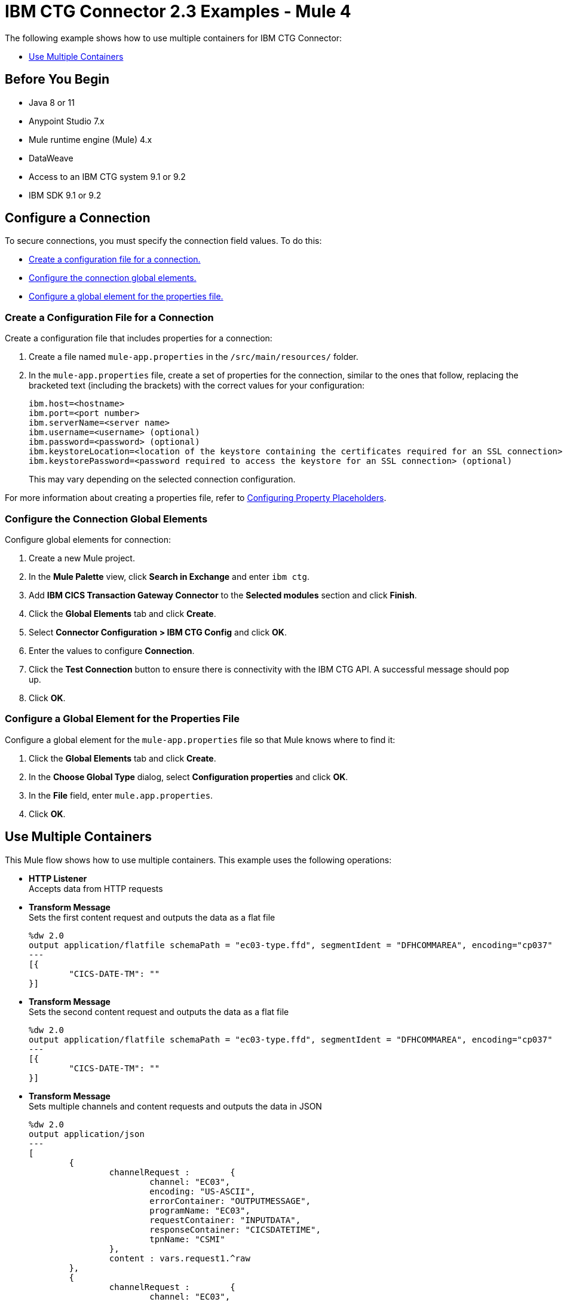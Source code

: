 = IBM CTG Connector 2.3 Examples - Mule 4

The following example shows how to use multiple containers for IBM CTG Connector:

* <<use-multiple-containers>>

== Before You Begin

* Java 8 or 11
* Anypoint Studio 7.x
* Mule runtime engine (Mule) 4.x
* DataWeave
* Access to an IBM CTG system 9.1 or 9.2
* IBM SDK 9.1 or 9.2

== Configure a Connection

To secure connections, you must specify the connection field values. To do this:

* <<create-config-file, Create a configuration file for a connection.>>
* <<configure-conn, Configure the connection global elements.>>
* <<configure-global, Configure a global element for the properties file.>>

[[create-config-file]]
=== Create a Configuration File for a Connection

Create a configuration file that includes properties for a connection:

. Create a file named `mule-app.properties` in the `/src/main/resources/` folder.
. In the `mule-app.properties` file, create a set of properties for the connection,
similar to the ones that follow, replacing the bracketed text (including the brackets)
with the correct values for your configuration:
+
----
ibm.host=<hostname>
ibm.port=<port number>
ibm.serverName=<server name>
ibm.username=<username> (optional)
ibm.password=<password> (optional)
ibm.keystoreLocation=<location of the keystore containing the certificates required for an SSL connection> (optional)
ibm.keystorePassword=<password required to access the keystore for an SSL connection> (optional)
----
+
This may vary depending on the selected connection configuration.

For more information about creating a properties file, refer to xref:mule-runtime::mule-app-properties-to-configure.adoc[Configuring Property Placeholders].

[[configure-conn]]
=== Configure the Connection Global Elements

Configure global elements for connection:

. Create a new Mule project.
. In the *Mule Palette* view, click *Search in Exchange* and enter `ibm ctg`.
. Add *IBM CICS Transaction Gateway Connector* to the *Selected modules* section and click *Finish*.
. Click the *Global Elements* tab and click *Create*.
. Select *Connector Configuration > IBM CTG Config* and click *OK*.
. Enter the values to configure *Connection*.
. Click the *Test Connection* button to ensure there is connectivity with the IBM CTG API. A successful message should pop up.
. Click *OK*.

[[configure-global]]
=== Configure a Global Element for the Properties File

Configure a global element for the `mule-app.properties` file so that Mule knows
where to find it:

. Click the *Global Elements* tab and click *Create*.
. In the *Choose Global Type* dialog, select *Configuration properties* and click *OK*.
. In the *File* field, enter `mule.app.properties`.
. Click *OK*.


[[use-multiple-containers]]
== Use Multiple Containers

This Mule flow shows how to use multiple containers. This example uses the following operations:

* *HTTP Listener* +
Accepts data from HTTP requests
* *Transform Message* +
Sets the first content request and outputs the data as a flat file
+
----
%dw 2.0
output application/flatfile schemaPath = "ec03-type.ffd", segmentIdent = "DFHCOMMAREA", encoding="cp037"
---
[{
	"CICS-DATE-TM": ""
}]
----
+
* *Transform Message* +
Sets the second content request and outputs the data as a flat file
+
----
%dw 2.0
output application/flatfile schemaPath = "ec03-type.ffd", segmentIdent = "DFHCOMMAREA", encoding="cp037"
---
[{
	"CICS-DATE-TM": ""
}]
----
+
* *Transform Message* +
Sets multiple channels and content requests and outputs the data in JSON
+
----
%dw 2.0
output application/json
---
[
	{
		channelRequest : 	{
			channel: "EC03",
			encoding: "US-ASCII",
			errorContainer: "OUTPUTMESSAGE",
			programName: "EC03",
			requestContainer: "INPUTDATA",
			responseContainer: "CICSDATETIME",
			tpnName: "CSMI"
		},
		content : vars.request1.^raw
	},
	{
		channelRequest : 	{
			channel: "EC03",
			encoding: "US-ASCII",
			errorContainer: "OUTPUTMESSAGE",
			programName: "EC03",
			requestContainer: "INPUTDATA",
			responseContainer: "CICSDATETIME",
			tpnName: "CSMI"
		},
		content : vars.request2.^raw
	}
]
----
+
* *Execute with multiple channels* +
Calls a remote CICS program sending data encapsulated in channels and containers, enabling users to transfer more than 32 KB in a single request
+
Enter the following values:
+
[%header,cols="30s,70a"]
|===
|Field |Value
|Object type | `List`
|Connector Configuration | `IBMCTG_Config`
|Channel and contents| `payload`
|===
* *Transform Message* +
Outputs the data in JSON
+
----
%dw 2.0
output application/json
---
{
	"cics-date-time":payload
}
----
+
* *Logger* +
Performs logging

image::ibm-ctg-multiple-container.png[Studio Flow for using multiple containers in IBM CTG Connector]

=== XML for This Example

Paste this code into the Studio XML editor to quickly load the flow for this example into your Mule app:

[source,xml,linenums]
----
<?xml version="1.0" encoding="UTF-8"?>

<mule xmlns:bti="http://www.mulesoft.org/schema/mule/ee/bti"
	xmlns:ibmctg="http://www.mulesoft.org/schema/mule/ibmctg" xmlns:ee="http://www.mulesoft.org/schema/mule/ee/core"
	xmlns:http="http://www.mulesoft.org/schema/mule/http"
	xmlns="http://www.mulesoft.org/schema/mule/core" xmlns:doc="http://www.mulesoft.org/schema/mule/documentation" xmlns:xsi="http://www.w3.org/2001/XMLSchema-instance" xsi:schemaLocation="
http://www.mulesoft.org/schema/mule/ee/bti http://www.mulesoft.org/schema/mule/ee/bti/current/mule-bti-ee.xsd http://www.mulesoft.org/schema/mule/core http://www.mulesoft.org/schema/mule/core/current/mule.xsd
http://www.mulesoft.org/schema/mule/http http://www.mulesoft.org/schema/mule/http/current/mule-http.xsd
http://www.mulesoft.org/schema/mule/ee/core http://www.mulesoft.org/schema/mule/ee/core/current/mule-ee.xsd
http://www.mulesoft.org/schema/mule/ibmctg http://www.mulesoft.org/schema/mule/ibmctg/current/mule-ibmctg.xsd">
	<configuration-properties file="mule-app.properties"/>
	<http:listener-config name="HTTP_Listener_config" doc:name="HTTP Listener config" doc:id="de838cd2-71c3-41b3-9fbd-be6f671921dc" basePath="/" >
		<http:listener-connection host="0.0.0.0" port="8081" />
	</http:listener-config>
	<bti:transaction-manager />
	<ibmctg:config name="IBMCTG_Config" doc:name="IBMCTG Config" doc:id="1435fcc3-4b97-496e-8552-58a339dce96f" >
		<ibmctg:connection host="${config.host}" port="${config.port}" serverName="${config.serverName}" username="${config.username}" password="${config.password}" />
	</ibmctg:config>
	<flow name="multi_channel_testFlow" doc:id="a79bd0f2-e659-4778-96b1-fdcbf86166eb" >
		<http:listener doc:name="Listener" doc:id="594a7d30-b82f-4899-a212-0fc8897b414a" config-ref="HTTP_Listener_config" path="/multi"/>
		<ee:transform doc:name="Set Content Request I" doc:id="f3ebec71-8cb5-41f0-a993-bd68a963ac63" >
			<ee:variables >
				<ee:set-variable variableName="request1" ><![CDATA[%dw 2.0
output application/flatfile schemaPath = "ec03-type.ffd", segmentIdent = "DFHCOMMAREA", encoding="cp037"
---
[{
	"CICS-DATE-TM": ""
}]]]></ee:set-variable>
			</ee:variables>

		</ee:transform>
		<ee:transform doc:name="Set Content Request II" doc:id="1362b85a-a36c-4fa1-bc28-96266bc416c5">
			<ee:variables>
				<ee:set-variable variableName="request2" ><![CDATA[%dw 2.0
output application/flatfile schemaPath = "ec03-type.ffd", segmentIdent = "DFHCOMMAREA", encoding="cp037"
---
[{
	"CICS-DATE-TM": ""
}]]]></ee:set-variable>
			</ee:variables>
		</ee:transform>
		<ee:transform doc:name="Set Multiple Channels And Contents Request" doc:id="4157b44c-ac57-40a6-8ced-c5e165a1035c" >
			<ee:message >
				<ee:set-payload ><![CDATA[%dw 2.0
output application/json
---
[
	{
		channelRequest : 	{
			channel: "EC03",
			encoding: "US-ASCII",
			errorContainer: "OUTPUTMESSAGE",
			programName: "EC03",
			requestContainer: "INPUTDATA",
			responseContainer: "CICSDATETIME",
			tpnName: "CSMI"
		},
		content : vars.request1.^raw
	},
	{
		channelRequest : 	{
			channel: "EC03",
			encoding: "US-ASCII",
			errorContainer: "OUTPUTMESSAGE",
			programName: "EC03",
			requestContainer: "INPUTDATA",
			responseContainer: "CICSDATETIME",
			tpnName: "CSMI"
		},
		content : vars.request2.^raw
	}
]]]></ee:set-payload>
			</ee:message>
		</ee:transform>
		<ibmctg:execute-with-multiple-channels doc:name="Execute with multiple channels" doc:id="1913f9b3-95b2-4e83-8028-ea934d1a59ae" config-ref="IBMCTG_Config" />
		<ee:transform doc:name="Transform Message" doc:id="31f774bb-a848-42c6-a1ea-efb44612ca03" >
			<ee:message >
				<ee:set-payload ><![CDATA[%dw 2.0
output application/json
---
{
	"cics-date-time":payload
}]]></ee:set-payload>
			</ee:message>
		</ee:transform>
		<logger level="INFO" doc:name="Logger" doc:id="dff20a20-43a0-401f-8c20-7d480062fe64" message="#[payload]"/>
	</flow>
</mule>
----

== See Also

* xref:connectors::introduction/introduction-to-anypoint-connectors.adoc[Introduction to Anypoint Connectors]
* https://help.mulesoft.com[MuleSoft Help Center]
